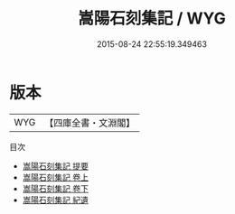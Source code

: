 #+TITLE: 嵩陽石刻集記 / WYG
#+DATE: 2015-08-24 22:55:19.349463
* 版本
 |       WYG|【四庫全書・文淵閣】|
目次
 - [[file:KR2n0041_000.txt::000-1a][嵩陽石刻集記 提要]]
 - [[file:KR2n0041_001.txt::001-1a][嵩陽石刻集記 卷上]]
 - [[file:KR2n0041_002.txt::002-1a][嵩陽石刻集記 卷下]]
 - [[file:KR2n0041_003.txt::003-1a][嵩陽石刻集記 紀遺]]
